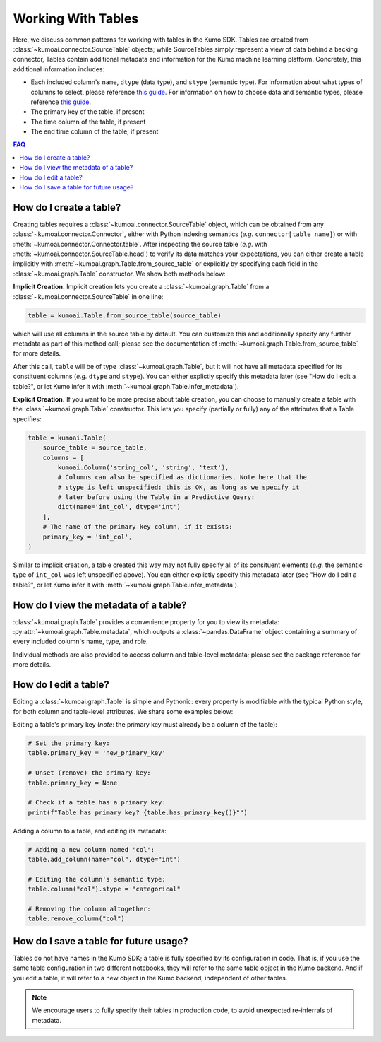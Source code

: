 .. _faq_tables:

Working With Tables
===================

Here, we discuss common patterns for working with tables in the Kumo
SDK. Tables are created from :class:`~kumoai.connector.SourceTable` objects;
while SourceTables simply represent a view of data behind a backing connector,
Tables contain additional metadata and information for the Kumo machine
learning platform. Concretely, this additional information includes:

* Each included column's ``name``, ``dtype`` (data type), and ``stype``
  (semantic type). For information about what types of columns to select, please
  reference `this guide <https://docs.kumo.ai/docs/column-selection>`__. For
  information on how to choose data and semantic types, please reference `this
  guide <https://docs.kumo.ai/docs/column-preprocessing>`__.
* The primary key of the table, if present
* The time column of the table, if present
* The end time column of the table, if present

.. contents:: FAQ
    :local:

How do I create a table?
------------------------

Creating tables requires a :class:`~kumoai.connector.SourceTable` object, which
can be obtained from any :class:`~kumoai.connector.Connector`, either with
Python indexing semantics (*e.g.* ``connector[table_name]``) or with
:meth:`~kumoai.connector.Connector.table`. After inspecting the source table
(*e.g.* with :meth:`~kumoai.connector.SourceTable.head`) to verify its data
matches your expectations, you can either create a table implicitly with
:meth:`~kumoai.graph.Table.from_source_table` or explicitly by
specifying each field in the :class:`~kumoai.graph.Table` constructor. We show
both methods below:

**Implicit Creation.** Implicit creation lets you create a
:class:`~kumoai.graph.Table` from a :class:`~kumoai.connector.SourceTable` in
one line:

.. code-block:: python

    table = kumoai.Table.from_source_table(source_table)

which will use all columns in the source table by default. You can customize
this and additionally specify any further metadata as part of this method
call; please see the documentation of
:meth:`~kumoai.graph.Table.from_source_table` for more details.

After this call, ``table`` will be of type :class:`~kumoai.graph.Table`, but
it will not have all metadata specified for its constituent columns (*e.g.*
``dtype`` and ``stype``). You can either explictly specify this metadata later
(see "How do I edit a table?", or let Kumo infer it with
:meth:`~kumoai.graph.Table.infer_metadata`).

**Explicit Creation.** If you want to be more precise about table creation,
you can choose to manually create a table with the :class:`~kumoai.graph.Table`
constructor. This lets you specify (partially or fully) any of the attributes
that a Table specifies:

.. code-block:: python

    table = kumoai.Table(
        source_table = source_table,
        columns = [
            kumoai.Column('string_col', 'string', 'text'),
            # Columns can also be specified as dictionaries. Note here that the
            # stype is left unspecified: this is OK, as long as we specify it
            # later before using the Table in a Predictive Query:
            dict(name='int_col', dtype='int')
        ],
        # The name of the primary key column, if it exists:
        primary_key = 'int_col',
    )

Similar to implicit creation, a table created this way may not fully specify
all of its consituent elements (*e.g.* the semantic type of ``int_col`` was
left unspecified above). You can either explictly specify this metadata later
(see "How do I edit a table?", or let Kumo infer it with
:meth:`~kumoai.graph.Table.infer_metadata`).

How do I view the metadata of a table?
--------------------------------------

:class:`~kumoai.graph.Table` provides a convenience property for you to view
its metadata: :py:attr:`~kumoai.graph.Table.metadata`, which outputs a
:class:`~pandas.DataFrame` object containing a summary of every included
column's name, type, and role.

Individual methods are also provided to access column and table-level metadata;
please see the package reference for more details.


How do I edit a table?
----------------------

Editing a :class:`~kumoai.graph.Table` is simple and Pythonic: every property
is modifiable with the typical Python style, for both column and table-level
attributes. We share some examples below:

Editing a table's primary key (*note*: the primary key must already be a column
of the table):

.. code-block:: python

    # Set the primary key:
    table.primary_key = 'new_primary_key'

    # Unset (remove) the primary key:
    table.primary_key = None

    # Check if a table has a primary key:
    print(f"Table has primary key? {table.has_primary_key()}"")


Adding a column to a table, and editing its metadata:

.. code-block:: python

    # Adding a new column named 'col':
    table.add_column(name="col", dtype="int")

    # Editing the column's semantic type:
    table.column("col").stype = "categorical"

    # Removing the column altogether:
    table.remove_column("col")


How do I save a table for future usage?
---------------------------------------

Tables do not have names in the Kumo SDK; a table is fully specified by its
configuration in code. That is, if you use the same table configuration in
two different notebooks, they will refer to the same table object in the
Kumo backend. And if you edit a table, it will refer to a new object in
the Kumo backend, independent of other tables.

.. note::

    We encourage users to fully specify their tables in production code,
    to avoid unexpected re-inferrals of metadata.
